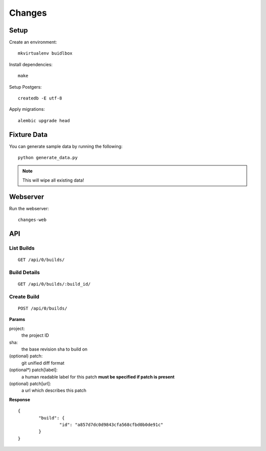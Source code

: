 Changes
-------

Setup
=====

Create an environment:

::

	mkvirtualenv buidlbox


Install dependencies:

::

	make

Setup Postgers:

::

	createdb -E utf-8

Apply migrations:

::

	alembic upgrade head

Fixture Data
============

You can generate sample data by running the following:

::

	python generate_data.py

.. note:: This will wipe all existing data!


Webserver
=========

Run the webserver:

::

	changes-web


API
===

List Builds
~~~~~~~~~~~

::

	GET /api/0/builds/

Build Details
~~~~~~~~~~~~~

::

	GET /api/0/builds/:build_id/


Create Build
~~~~~~~~~~~~

::

	POST /api/0/builds/

**Params**

project:
	the project ID

sha:
	the base revision sha to build on

(optional) patch:
	git unified diff format

(optional*) patch[label]:
	a human readable label for this patch
	**must be specified if patch is present**

(optional) patch[url]:
	a url which describes this patch

**Response**

::

	{
		"build": {
			"id": "a857d7dc0d9843cfa568cfbd0b0de91c"
		}
	}
